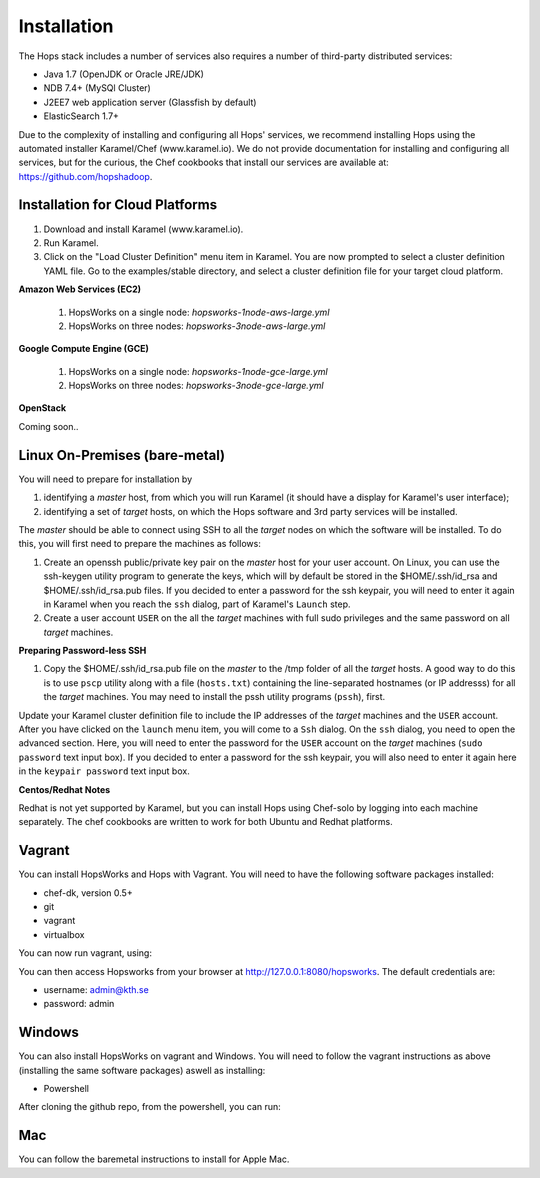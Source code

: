 ******************
Installation
******************
The Hops stack includes a number of services also requires a number of third-party distributed services:

* Java 1.7 (OpenJDK or Oracle JRE/JDK)
* NDB 7.4+ (MySQl Cluster)
* J2EE7 web application server (Glassfish by default)
* ElasticSearch 1.7+
  
Due to the complexity of installing and configuring all Hops' services, we recommend installing Hops using the automated installer Karamel/Chef (www.karamel.io). We do not provide documentation for installing and configuring all services, but for the curious, the Chef cookbooks that install our services are available at: https://github.com/hopshadoop.


Installation for Cloud Platforms
-------------

#. Download and install Karamel (www.karamel.io).
#. Run Karamel.
#. Click on the "Load Cluster Definition" menu item in Karamel. You are now prompted to select a cluster definition YAML file. Go to the examples/stable directory, and select a cluster definition file for your target cloud platform.
      
**Amazon Web Services (EC2)**

   #. HopsWorks on a single node: *hopsworks-1node-aws-large.yml*
   #. HopsWorks on three nodes: *hopsworks-3node-aws-large.yml*

**Google Compute Engine (GCE)**

   #. HopsWorks on a single node: *hopsworks-1node-gce-large.yml*
   #. HopsWorks on three nodes: *hopsworks-3node-gce-large.yml*

**OpenStack**

Coming soon..


Linux On-Premises (bare-metal)
-------------

You will need to prepare for installation by

#. identifying a *master* host, from which you will run Karamel (it should have a display for Karamel's user interface);
#. identifying a set of *target* hosts, on which the Hops software and 3rd party services will be installed.

The *master* should be able to connect using SSH to all the *target* nodes on which the software will be installed.
To do this, you will first need to prepare the machines as follows:

#. Create an openssh public/private key pair on the *master* host for your user account. On Linux, you can use the ssh-keygen utility program to generate the keys, which will by default be stored in the $HOME/.ssh/id_rsa and $HOME/.ssh/id_rsa.pub files. If you decided to enter a password for the ssh keypair, you will need to enter it again in Karamel when you reach the ``ssh`` dialog, part of Karamel's ``Launch`` step.
#. Create a user account ``USER`` on the all the *target* machines with full sudo privileges and the same password on all *target* machines. 
   
**Preparing Password-less SSH**

#. Copy the $HOME/.ssh/id_rsa.pub file on the *master* to the /tmp folder of all the *target* hosts. A good way to do this is to use ``pscp`` utility along with a file (``hosts.txt``) containing the line-separated hostnames (or IP addresss) for all the *target* machines. You may need to install the pssh utility programs (``pssh``), first.

.. code-block:: bash   
   $sudo apt-get install pssh
   or
   $yum install pssh
 
   $cat hosts.txt
           128.112.152.122
           18.31.0.190
           128.232.103.201      

   $pscp -h ``hosts.txt`` -P ``PASSWORD`` -i ``USER`` ~/.ssh/id_rsa.pub /tmp
   $pssh -h ``hosts.txt`` -i ``USER`` -P ``PASSWORD`` mkdir -p /home/``USER``/.ssh
   $pssh -h ``hosts.txt`` -i ``USER`` -P ``PASSWORD`` cat /tmp/id_rsa.pub >> /home/``USER``/.ssh/authorized_keys
   
Update your Karamel cluster definition file to include the IP addresses of the *target* machines and the ``USER`` account. After you have clicked on the ``launch`` menu item, you will come to a ``Ssh`` dialog. On the ``ssh`` dialog, you need to open the advanced section. Here, you will need to enter the password for the ``USER`` account on the *target* machines (``sudo password`` text input box). 
If you decided to enter a password for the ssh keypair, you will also need to enter it again here in the ``keypair password`` text input box.


**Centos/Redhat Notes**

Redhat is not yet supported by Karamel, but you can install Hops using Chef-solo by logging into each machine separately. The chef cookbooks are written to work for both Ubuntu and Redhat platforms.


Vagrant
-------------

You can install HopsWorks and Hops with Vagrant. You will need to have the following software packages installed:

* chef-dk, version 0.5+
* git
* vagrant
* virtualbox

You can now run vagrant, using:

.. code-block:: bash     
    $ git clone https://github.com/hopshadoop/hopsworks-chef.git
    $ cd hopsworks-chef
    $ berks vendor cookbooks
    $ vagrant up

You can then access Hopsworks from your browser at http://127.0.0.1:8080/hopsworks.
The default credentials are:

* username: admin@kth.se
* password: admin

Windows
-------------

You can also install HopsWorks on vagrant and Windows. You will need to follow the vagrant instructions as above (installing the same software packages) aswell as installing:

* Powershell
After cloning the github repo, from the powershell, you can run:

.. code-block:: bash     
    $ cd hopsworks-chef
    $ berks vendor cookbooks
    $ vagrant up
  
Mac
-------------
You can follow the baremetal instructions to install for Apple Mac.
